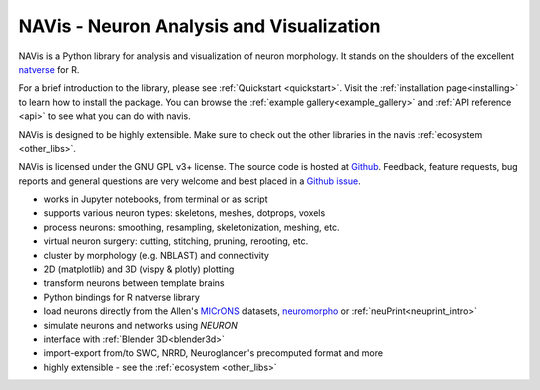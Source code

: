 **NAVis** - **N**\ euron **A**\ nalysis and **Vis**\ ualization
===============================================================

.. raw:: html

   <div class="container-fluid">
      <div class="row">
         <div class="col-lg-6">

NAVis is a Python library for analysis and visualization of neuron
morphology. It stands on the shoulders of the excellent
`natverse <http://natverse.org>`_ for R.

For a brief introduction to the library, please see
:ref:`Quickstart <quickstart>`. Visit the :ref:`installation page<installing>`
to learn how to install the package. You can browse the
:ref:`example gallery<example_gallery>` and :ref:`API reference <api>` to see
what you can do with navis.

NAVis is designed to be highly extensible. Make sure to check out the other
libraries in the navis :ref:`ecosystem <other_libs>`.

NAVis is licensed under the GNU GPL v3+ license. The source code is hosted
at `Github <https://github.com/navis-org/navis>`_. Feedback, feature requests,
bug reports and general questions are very welcome and best placed in a
`Github issue <https://github.com/navis-org/navis/issues>`_.

.. raw:: html

         </div>
         <div class="col-lg-6">
            <div class="panel panel-default">
               <div class="panel-heading">
                  <h3 class="panel-title">Features</h3>
               </div>
               <div class="panel-body">

* works in Jupyter notebooks, from terminal or as script
* supports various neuron types: skeletons, meshes, dotprops, voxels
* process neurons: smoothing, resampling, skeletonization, meshing, etc.
* virtual neuron surgery: cutting, stitching, pruning, rerooting, etc.
* cluster by morphology (e.g. NBLAST) and connectivity
* 2D (matplotlib) and 3D (vispy & plotly) plotting
* transform neurons between template brains
* Python bindings for R natverse library
* load neurons directly from the Allen's `MICrONS <https://www.microns-explorer.org/>`_ datasets, `neuromorpho <http://neuromorpho.org>`_ or :ref:`neuPrint<neuprint_intro>`
* simulate neurons and networks using `NEURON`
* interface with :ref:`Blender 3D<blender3d>`
* import-export from/to SWC, NRRD, Neuroglancer's precomputed format and more
* highly extensible - see the :ref:`ecosystem <other_libs>`

.. raw:: html

               </div>
            </div>
         </div>
      </div>
   </div>
